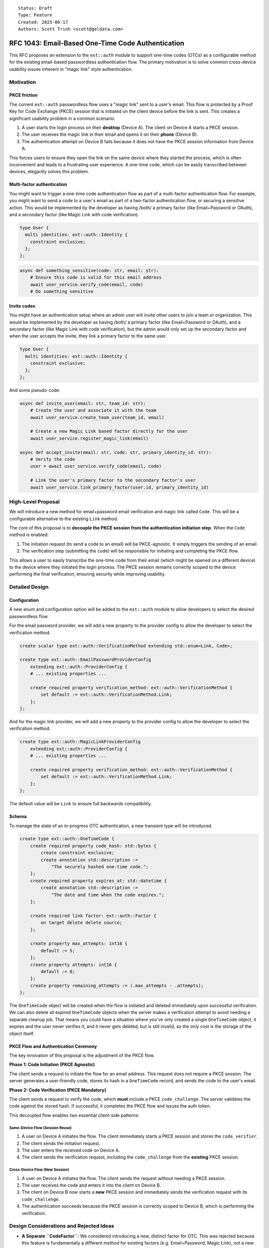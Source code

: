::

    Status: Draft
    Type: Feature
    Created: 2025-06-17
    Authors: Scott Trinh <scott@geldata.com>

==================================================
RFC 1043: Email-Based One-Time Code Authentication
==================================================

This RFC proposes an extension to the ``ext::auth`` module to support one-time codes (OTCs) as a configurable method for the existing email-based passwordless authentication flow. The primary motivation is to solve common cross-device usability issues inherent in "magic link" style authentication.


Motivation
==========

PKCE friction
-------------

The current ``ext::auth`` passwordless flow uses a "magic link" sent to a user's email. This flow is protected by a Proof Key for Code Exchange (PKCE) session that is initiated on the client device before the link is sent. This creates a significant usability problem in a common scenario:

1. A user starts the login process on their **desktop** (Device A). The client on Device A starts a PKCE session.
2. The user receives the magic link in their email and opens it on their **phone** (Device B).
3. The authentication attempt on Device B fails because it does not have the PKCE session information from Device A.

This forces users to ensure they open the link on the same device where they started the process, which is often inconvenient and leads to a frustrating user experience. A one-time code, which can be easily transcribed between devices, elegantly solves this problem.

Multi-factor authentication
---------------------------

You might want to trigger a one-time code authentication flow as part of a multi-factor authentication flow. For example, you might want to send a code to a user's email as part of a two-factor authentication flow, or securing a sensitive action. This would be implemented by the developer as having /both/ a primary factor (like Email+Password or OAuth), and a secondary factor (like Magic Link with code verification).

.. code-block:: esdl

  type User {
    multi identities: ext::auth::Identity {
      constraint exclusive;
    };
  };

.. code-block:: python

  async def something_sensitive(code: str, email: str):
      # Ensure this code is valid for this email address
      await user_service.verify_code(email, code)
      # Do something sensitive


Invite codes
------------

You might have an authentication setup where an admin user will invite other users to join a team or organization. This would be implemented by the developer as having /both/ a primary factor (like Email+Password or OAuth), and a secondary factor (like Magic Link with code verification), but the admin would only set up the secondary factor and when the user accepts the invite, they link a primary factor to the same user.

.. code-block:: esdl

  type User {
    multi identities: ext::auth::Identity {
      constraint exclusive;
    };
  };

And some pseudo-code:

.. code-block:: python

  async def invite_user(email: str, team_id: str):
      # Create the user and associate it with the team
      await user_service.create_team_user(team_id, email)

      # Create a new Magic Link based factor directly for the user
      await user_service.register_magic_link(email)

  async def accept_invite(email: str, code: str, primary_identity_id: str):
      # Verify the code
      user = await user_service.verify_code(email, code)

      # Link the user's primary factor to the secondary factor's user
      await user_service.link_primary_factor(user.id, primary_identity_id)


High-Level Proposal
===================

We will introduce a new method for email+password email verification and magic link called ``Code``. This will be a configurable alternative to the existing ``Link`` method.

The core of this proposal is to **decouple the PKCE session from the authentication initiation step**. When the ``Code`` method is enabled:

1.  The initiation request (to send a code to an email) will be PKCE-agnostic. It simply triggers the sending of an email.
2.  The verification step (submitting the code) will be responsible for initiating and completing the PKCE flow.

This allows a user to easily transcribe the one-time code from their email (which might be opened on a different device) to the device where they initiated the login process. The PKCE session remains correctly scoped to the device performing the final verification, ensuring security while improving usability.


Detailed Design
===============

Configuration
-------------

A new enum and configuration option will be added to the ``ext::auth`` module to allow developers to select the desired passwordless flow.

For the email password provider, we will add a new property to the provider config to allow the developer to select the verification method.

.. code-block:: esdl

    create scalar type ext::auth::VerificationMethod extending std::enum<Link, Code>;

    create type ext::auth::EmailPasswordProviderConfig
        extending ext::auth::ProviderConfig {
        # ... existing properties ...

        create required property verification_method: ext::auth::VerificationMethod {
            set default := ext::auth::VerificationMethod.Link;
        };
    };

And for the magic link provider, we will add a new property to the provider config to allow the developer to select the verification method.

.. code-block:: esdl

    create type ext::auth::MagicLinkProviderConfig
        extending ext::auth::ProviderConfig {
        # ... existing properties ...

        create required property verification_method: ext::auth::VerificationMethod {
            set default := ext::auth::VerificationMethod.Link;
        };
    };

The default value will be ``Link`` to ensure full backwards compatibility.

Schema
------

To manage the state of an in-progress OTC authentication, a new transient type will be introduced.

.. code-block:: esdl

    create type ext::auth::OneTimeCode {
        create required property code_hash: std::bytes {
            create constraint exclusive;
            create annotation std::description :=
                "The securely hashed one-time code.";
        };
        create required property expires_at: std::datetime {
            create annotation std::description :=
                "The date and time when the code expires.";
        };

        create required link factor: ext::auth::Factor {
            on target delete delete source;
        };

        create property max_attempts: int16 {
            default := 5;
        };
        create property attempts: int16 {
            default := 0;
        };
        create property remaining_attempts := (.max_attempts - .attempts);
    };

The ``OneTimeCode`` object will be created when the flow is initiated and deleted immediately upon successful verification. We can also delete all expired ``OneTimeCode`` objects when the server makes a verification attempt to avoid needing a separate cleanup job. That means you could have a situation where you've only created a single ``OneTimeCode`` object, it expires and the user never verifies it, and it never gets deleted, but is still invalid, so the only cost is the storage of the object itself.

PKCE Flow and Authentication Ceremony
-------------------------------------

The key innovation of this proposal is the adjustment of the PKCE flow.

**Phase 1: Code Initiation (PKCE Agnostic)**

The client sends a request to initiate the flow for an email address. This request does not require a PKCE session. The server generates a user-friendly code, stores its hash in a ``OneTimeCode`` record, and sends the code to the user's email.

**Phase 2: Code Verification (PKCE Mandatory)**

The client sends a request to verify the code, which **must** include a PKCE ``code_challenge``. The server validates the code against the stored hash. If successful, it completes the PKCE flow and issues the auth token.

This decoupled flow enables two essential client-side patterns:

Same-Device Flow (Session Reuse)
^^^^^^^^^^^^^^^^^^^^^^^^^^^^^^^^

1.  A user on Device A initiates the flow. The client immediately starts a PKCE session and stores the ``code_verifier``.
2.  The client sends the initiation request.
3.  The user enters the received code on Device A.
4.  The client sends the verification request, including the ``code_challenge`` from the **existing** PKCE session.

Cross-Device Flow (New Session)
^^^^^^^^^^^^^^^^^^^^^^^^^^^^^^^

1.  A user on Device A initiates the flow. The client sends the request without needing a PKCE session.
2.  The user receives the code and enters it into the client on Device B.
3.  The client on Device B now starts a **new** PKCE session and immediately sends the verification request with its ``code_challenge``.
4.  The authentication succeeds because the PKCE session is correctly scoped to Device B, which is performing the verification.


Design Considerations and Rejected Ideas
========================================

*   **A Separate ``CodeFactor``:** We considered introducing a new, distinct factor for OTC. This was rejected because this feature is fundamentally a different *method* for existing factors (e.g. Email+Password, Magic Link), not a new identity type. Reusing the existing factor simplifies the conceptual model and configuration.

*   **Separate HTTP Endpoints:** An initial idea was to create new endpoints like ``/send-code`` and ``/verify-code``. This was rejected in favor of augmenting the existing ``/verify`` and ``/magic-link/authenticate`` endpoints. A unified API is cleaner and makes the feature a true drop-in alternative.

*   **Client-Provided Codes:** We rejected any design that would allow a client to specify the code. The code must be generated and managed entirely server-side to prevent security vulnerabilities when the HTTP server for the extension is exposed to the public internet.


Out of Scope
============

*   **Time-Based One-Time Passwords (TOTP):** TOTP (e.g., from an authenticator app) relies on a long-lived shared secret and is a distinct authentication factor. It is considered out of scope for this RFC and may be addressed in a future proposal.

*   **Other Delivery Channels:** This RFC focuses exclusively on adding OTC to existing email-based factors. This allows us to leverage the existing SMTP and webhook infrastructure. Support for other channels like SMS or in-app notifications is out of scope, but can be implemented using the existing webhook infrastructure.


Backwards Compatibility
=======================

This proposal is fully backwards-compatible. The new functionality is opt-in via the ``verification_method`` configuration option, which defaults to ``Link``. Existing projects will continue to function without any changes.

Implementation Plan
===================

The checklist in the design discussion translates into **ten concrete work-items** that can be landed sequentially without breaking existing deployments.  Each subsection below references the earlier *Detailed Design* and *Schema* sections so reviewers can cross-check intent.

1. Schema migration (RFC § Schema)
----------------------------------

* **Add ``ext::auth::VerificationMethod`` enum** and the new ``verification_method`` property on ``EmailPasswordProviderConfig``, ``WebAuthnProviderConfig``, and ``MagicLinkProviderConfig`` (default: ``Link``).
* **Introduce ``ext::auth::OneTimeCode`` transient type** exactly as specified in the *Schema* paragraph.  Remember:
  * ``on target delete delete source`` ensures cleanup when the underlying factor vanishes.
  * ``code_hash`` must be ``exclusive`` to prevent race conditions during brute-force attempts.

2. Python config bindings (server/protocol/auth_ext)
----------------------------------------------------

* Extend ``config.py`` with a python-side ``VerificationMethod`` enum (``Literal['Link', 'Code']``) and add the field to ``MagicLinkProviderConfig`` **and** the internal ``EmailPasswordProviderConfig`` dataclass.
* Update helper getters (``_get_provider_config`` et al.) to populate the new attribute; default if missing.

3. OTC helper module
--------------------

Create ``auth_ext/otc.py`` encapsulating reusable logic:

* ``generate_code()`` – six-digit numeric, leading-zeros preserved.
* ``hash_code()`` – ``sha256`` digest **hex**; short and constant-time comparisons to mitigate timing attacks.
* ``create(db, factor_id, ttl)`` – insert ``OneTimeCode`` object.
* ``verify(db, factor_id, code)`` – select ``OneTimeCode`` object by comparing ``code_hash`` using pgcrypto → check expiry, increment ``attempts`` and delete on success or max attempts.
* ``cleanup_expired(db)`` – opportunistic purge called before each verification attempt (no cron job required).

4. Email templates & delivery (ui/email.py)
-------------------------------------------

* Render function ``render_one_time_code_email`` mirroring *render_magic_link_email*, but with the *code* bolded.
* Delivery wrapper ``send_one_time_code_email`` with same SMTP + webhook error handling semantics as existing helpers.

5. Magic-link flow adjustments (http.py & magic_link.py)
--------------------------------------------------------

* ``handle_magic_link_email`` and ``handle_magic_link_register``:
  * Branch on ``provider.verification_method``.
  * ``Link`` → unchanged path.
  * ``Code`` → call ``otc.create`` and send email; redirect to */ui/code-sent*.
* ``handle_magic_link_authenticate``:
  * If *token* param present → legacy link path.
  * Else expect ``email`` + ``code`` query params.
  * Require ``PKCE`` challenge HEADER/COOKIE *before* validating code.
  * On success, call existing PKCE linkage, then redirect with ``?code=`` (auth code) to client ``callback_url``.

6. Email-password flow updates (http.py & email_password.py)
-----------------------------------------------------------

* Registration path: if ``verification_method == Code`` create OTC + email; otherwise send link.
* Verification endpoint ``handle_verify``: accept both *verification_token* **or** *email+code* (mutually exclusive validation paths).
* Set ``verified_at`` on successful code verification.

7. UI/UX additions (ui/__init__.py + JS)
----------------------------------------

* Tab names: “Email Code” vs “Email Link” decided at runtime.
* New route */ui/code-sent* – mirrors the existing *magic-link-sent* page.
* New form for entering six-digit code.

8. Tests (tests/test_http_ext_auth.py)
--------------------------------------

* Duplicate magic-link integration tests but with ``verification_method=Code``.
* Include cross-device scenario: initiation on client A, verification on client B (no pre-existing cookie).
* Edge test: max_attempts overflow → expect ``401`` with *Attempts exceeded*.
* Expiry test: artificially set ``expires_at`` in the past; expect ``401`` *Expired*.

9. Webhooks & observability
---------------------------

* Emit the same events as the Link path so downstream consumers remain compatible (RFC § Webhook Compatibility).
* Add prometheus counters:
  * ``otc_initiated_total``
  * ``otc_verified_total``
  * ``otc_failed_total{reason=…}``


Edge Cases & Subtleties
-----------------------

* **Race conditions during verify** – always use a single query when verifying the ``OneTimeCode`` object to prevent concurrent verifications reusing the same code.
* **Brute-force window** – six digits => 1e6 space; ensure ``attempts`` cap + short ``expires_at`` (≤10 min) protects.
* **Email aliasing** – treat email comparison case-insensitively to avoid duplicate factors (aligns with existing behaviour).
* **Clock skew** – server time used for expiry; verification checks must allow no skew because link/PKCE already relies on server truth.


Testing Checklist
-----------------

Functional:
  * Happy-path sign-in/out for Link and Code flows (both magic-link and email-password).
  * Cross-device code verification scenario.
  * Multi-factor flow where OTC is secondary factor.
  * Invite workflow (admin triggers OTC-only factor, user later links primary).

Security:
  * Expired code rejection.
  * Attempts limit rejection; verify row stays until expiry to prevent restart attack.
  * Incorrect code increments attempts but does **not** leak whether email exists (constant error message).

Usability:
  * Code email renders correctly in dark/light themes.
  * Input autofill and numeric keypad behaviour on mobile.

Regression:
  * All legacy magic-link and email-password link flows remain unchanged when ``verification_method`` left at default.
